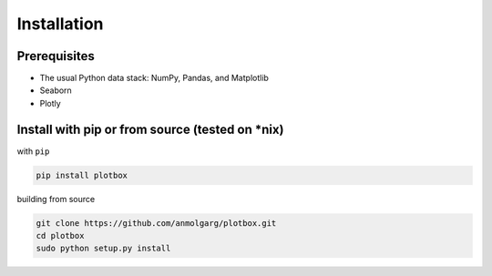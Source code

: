 
Installation
'''''''''''''''''''''''''''''''''''''''


**Prerequisites**
---------------------------------------

* The usual Python data stack: NumPy, Pandas, and Matplotlib
* Seaborn
* Plotly


**Install with pip or from source (tested on *nix)**
-----------------------------------------------------

with ``pip``

.. code:: sh

	pip install plotbox
    

building from source

.. code:: sh

	git clone https://github.com/anmolgarg/plotbox.git
	cd plotbox
	sudo python setup.py install